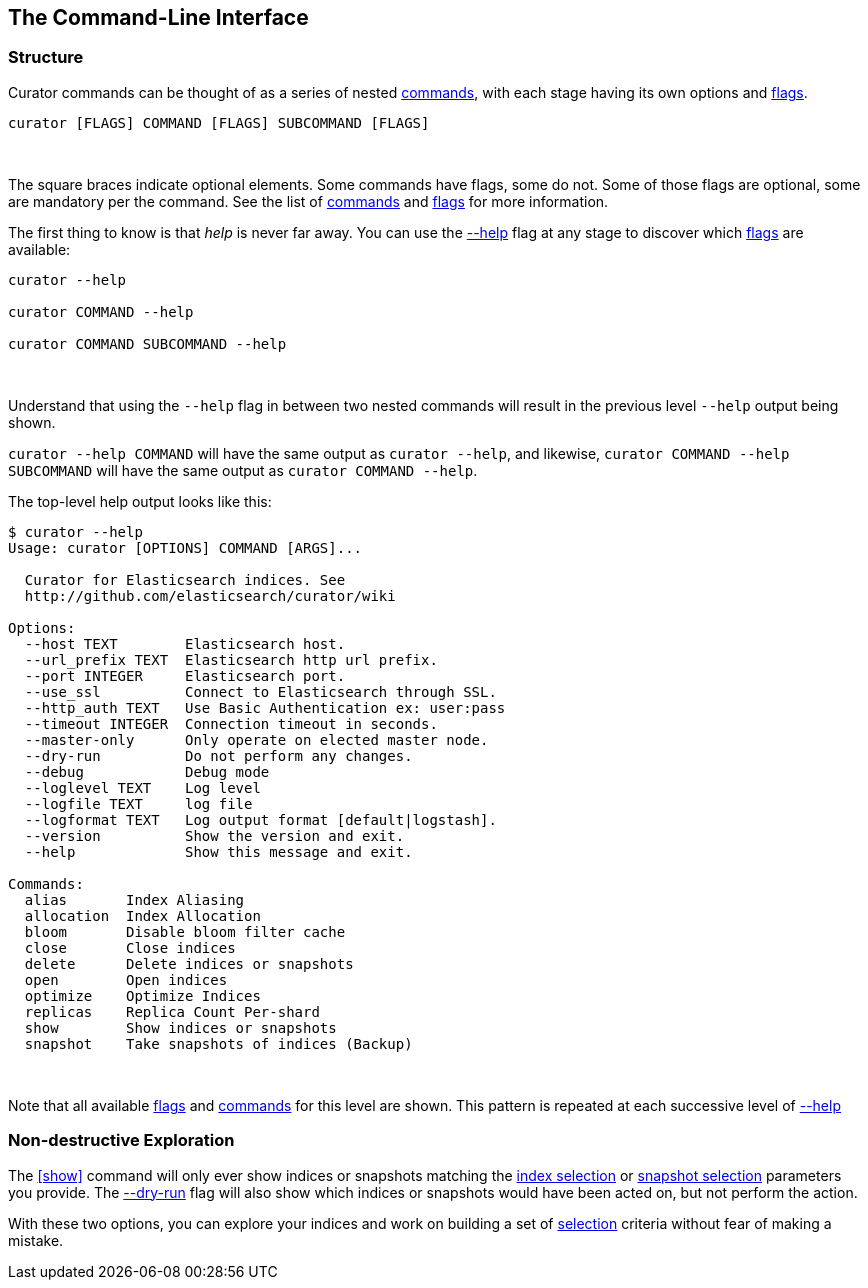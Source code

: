 [[command-line]]
== The Command-Line Interface

=== Structure

Curator commands can be thought of as a series of nested <<commands,commands>>,
with each stage having its own options and <<flags,flags>>.

-------
curator [FLAGS] COMMAND [FLAGS] SUBCOMMAND [FLAGS]
-------

&nbsp;

The square braces indicate optional elements.  Some commands have flags,
some do not.  Some of those flags are optional, some are mandatory per the
command.  See the list of <<commands,commands>> and <<flags,flags>> for more
information.

The first thing to know is that _help_ is never far away.  You can use the
<<help,--help>> flag at any stage to discover which <<flags,flags>> are
available:

-------
curator --help

curator COMMAND --help

curator COMMAND SUBCOMMAND --help
-------

&nbsp;

Understand that using the `--help` flag in between two nested commands will
result in the previous level `--help` output being shown.

`curator --help COMMAND` will have the same output as `curator --help`, and
likewise, `curator COMMAND --help SUBCOMMAND` will have the same output as
`curator COMMAND --help`.

The top-level help output looks like this:

-------
$ curator --help
Usage: curator [OPTIONS] COMMAND [ARGS]...

  Curator for Elasticsearch indices. See
  http://github.com/elasticsearch/curator/wiki

Options:
  --host TEXT        Elasticsearch host.
  --url_prefix TEXT  Elasticsearch http url prefix.
  --port INTEGER     Elasticsearch port.
  --use_ssl          Connect to Elasticsearch through SSL.
  --http_auth TEXT   Use Basic Authentication ex: user:pass
  --timeout INTEGER  Connection timeout in seconds.
  --master-only      Only operate on elected master node.
  --dry-run          Do not perform any changes.
  --debug            Debug mode
  --loglevel TEXT    Log level
  --logfile TEXT     log file
  --logformat TEXT   Log output format [default|logstash].
  --version          Show the version and exit.
  --help             Show this message and exit.

Commands:
  alias       Index Aliasing
  allocation  Index Allocation
  bloom       Disable bloom filter cache
  close       Close indices
  delete      Delete indices or snapshots
  open        Open indices
  optimize    Optimize Indices
  replicas    Replica Count Per-shard
  show        Show indices or snapshots
  snapshot    Take snapshots of indices (Backup)
-------

&nbsp;

Note that all available <<flags,flags>> and <<commands,commands>> for this level
are shown.  This pattern is repeated at each successive level of <<help,--help>>

=== Non-destructive Exploration

The <<show>> command will only ever show indices or snapshots matching the
<<index-selection,index selection>> or <<snapshot-selection,snapshot selection>>
parameters you provide.  The <<dry-run,--dry-run>> flag will also show which
indices or snapshots would have been acted on, but not perform the action.

With these two options, you can explore your indices and work on building a set
of <<selection,selection>> criteria without fear of making a mistake.
